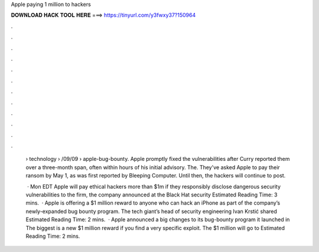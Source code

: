 Apple paying 1 million to hackers



𝐃𝐎𝐖𝐍𝐋𝐎𝐀𝐃 𝐇𝐀𝐂𝐊 𝐓𝐎𝐎𝐋 𝐇𝐄𝐑𝐄 ===> https://tinyurl.com/y3fwxy37?150964



.



.



.



.



.



.



.



.



.



.



.



.

 › technology › /09/09 › apple-bug-bounty. Apple promptly fixed the vulnerabilities after Curry reported them over a three-month span, often within hours of his initial advisory. The. They've asked Apple to pay their ransom by May 1, as was first reported by Bleeping Computer. Until then, the hackers will continue to post.
 
  · Mon EDT Apple will pay ethical hackers more than $1m if they responsibly disclose dangerous security vulnerabilities to the firm, the company announced at the Black Hat security Estimated Reading Time: 3 mins.  · Apple is offering a $1 million reward to anyone who can hack an iPhone as part of the company’s newly-expanded bug bounty program. The tech giant’s head of security engineering Ivan Krstić shared Estimated Reading Time: 2 mins.  · Apple announced a big changes to its bug-bounty program it launched in The biggest is a new $1 million reward if you find a very specific exploit. The $1 million will go to Estimated Reading Time: 2 mins.
